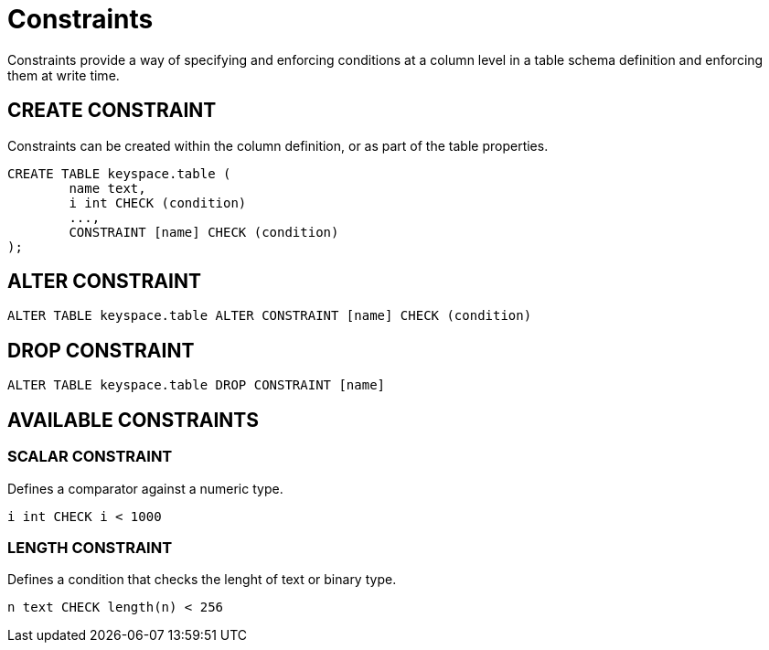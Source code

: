 = Constraints

Constraints provide a way of specifying and enforcing conditions at a
column level in a table schema definition and enforcing them at write time.

== CREATE CONSTRAINT

Constraints can be created within the column definition, or as part
of the table properties.

[source,bnf]
----
CREATE TABLE keyspace.table (
	name text,
	i int CHECK (condition)
	...,
	CONSTRAINT [name] CHECK (condition)
);
----


== ALTER CONSTRAINT

[source,bnf]
----
ALTER TABLE keyspace.table ALTER CONSTRAINT [name] CHECK (condition)
----

== DROP CONSTRAINT

[source,bnf]
----
ALTER TABLE keyspace.table DROP CONSTRAINT [name]
----

== AVAILABLE CONSTRAINTS

=== SCALAR CONSTRAINT

Defines a comparator against a numeric type.

[source,bnf]
----
i int CHECK i < 1000
----

=== LENGTH CONSTRAINT

Defines a condition that checks the lenght of text or binary type.

----
n text CHECK length(n) < 256
----
